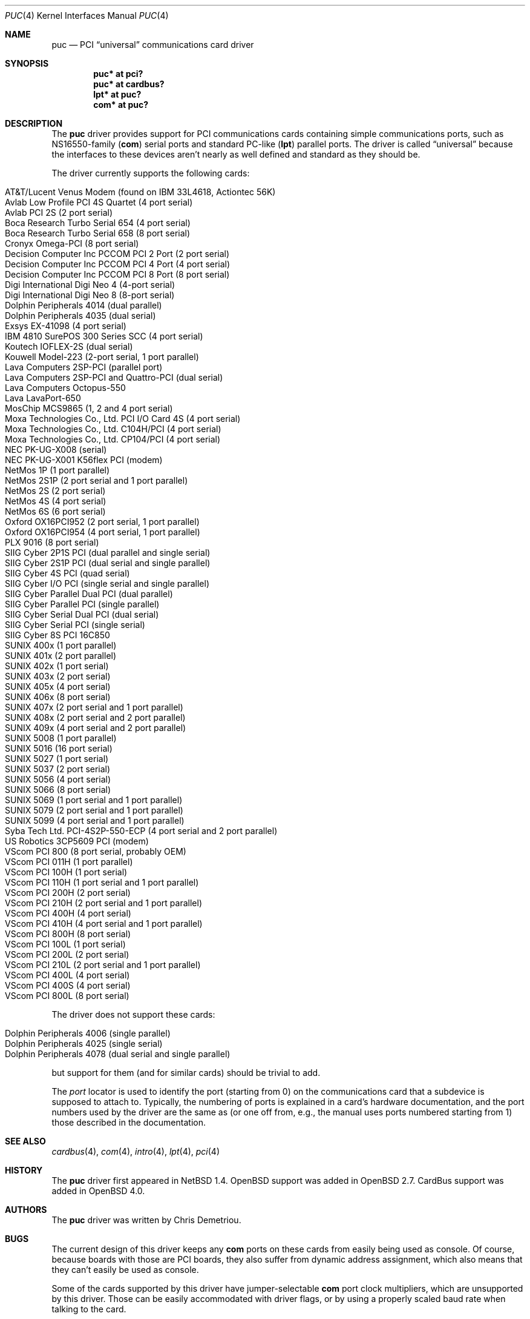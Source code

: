 .\"	$OpenBSD: src/share/man/man4/puc.4,v 1.45 2012/01/14 12:16:13 haesbaert Exp $
.\"	$NetBSD: puc.4,v 1.7 1999/07/03 05:55:23 cgd Exp $
.\"
.\" Copyright (c) 1998 Christopher G. Demetriou.  All rights reserved.
.\"
.\" Redistribution and use in source and binary forms, with or without
.\" modification, are permitted provided that the following conditions
.\" are met:
.\" 1. Redistributions of source code must retain the above copyright
.\"    notice, this list of conditions and the following disclaimer.
.\" 2. Redistributions in binary form must reproduce the above copyright
.\"    notice, this list of conditions and the following disclaimer in the
.\"    documentation and/or other materials provided with the distribution.
.\" 3. All advertising materials mentioning features or use of this software
.\"    must display the following acknowledgement:
.\"      This product includes software developed by Christopher G. Demetriou
.\"      for the NetBSD Project.
.\" 4. The name of the author may not be used to endorse or promote products
.\"    derived from this software without specific prior written permission
.\"
.\" THIS SOFTWARE IS PROVIDED BY THE AUTHOR ``AS IS'' AND ANY EXPRESS OR
.\" IMPLIED WARRANTIES, INCLUDING, BUT NOT LIMITED TO, THE IMPLIED WARRANTIES
.\" OF MERCHANTABILITY AND FITNESS FOR A PARTICULAR PURPOSE ARE DISCLAIMED.
.\" IN NO EVENT SHALL THE AUTHOR BE LIABLE FOR ANY DIRECT, INDIRECT,
.\" INCIDENTAL, SPECIAL, EXEMPLARY, OR CONSEQUENTIAL DAMAGES (INCLUDING, BUT
.\" NOT LIMITED TO, PROCUREMENT OF SUBSTITUTE GOODS OR SERVICES; LOSS OF USE,
.\" DATA, OR PROFITS; OR BUSINESS INTERRUPTION) HOWEVER CAUSED AND ON ANY
.\" THEORY OF LIABILITY, WHETHER IN CONTRACT, STRICT LIABILITY, OR TORT
.\" (INCLUDING NEGLIGENCE OR OTHERWISE) ARISING IN ANY WAY OUT OF THE USE OF
.\" THIS SOFTWARE, EVEN IF ADVISED OF THE POSSIBILITY OF SUCH DAMAGE.
.\"
.Dd $Mdocdate: October 22 2011 $
.Dt PUC 4
.Os
.Sh NAME
.Nm puc
.Nd PCI
.Dq universal
communications card driver
.Sh SYNOPSIS
.Cd "puc* at pci?"
.Cd "puc* at cardbus?"
.Cd "lpt* at puc?"
.Cd "com* at puc?"
.Sh DESCRIPTION
The
.Nm
driver provides support for PCI communications cards containing
simple communications ports, such as NS16550-family
.Pf ( Nm com )
serial ports and standard PC-like
.Pf ( Nm lpt )
parallel ports.
The driver is called
.Dq universal
because the interfaces to these devices aren't nearly as well
defined and standard as they should be.
.Pp
The driver currently supports the following cards:
.Pp
.Bl -tag -width Ds -offset indent -compact
.It Tn "AT&T/Lucent Venus Modem (found on IBM 33L4618, Actiontec 56K)"
.It Tn "Avlab Low Profile PCI 4S Quartet (4 port serial)"
.It Tn "Avlab PCI 2S (2 port serial)"
.It Tn "Boca Research Turbo Serial 654 (4 port serial)"
.It Tn "Boca Research Turbo Serial 658 (8 port serial)"
.It Tn "Cronyx Omega-PCI (8 port serial)"
.It Tn "Decision Computer Inc PCCOM PCI 2 Port (2 port serial)"
.It Tn "Decision Computer Inc PCCOM PCI 4 Port (4 port serial)"
.It Tn "Decision Computer Inc PCCOM PCI 8 Port (8 port serial)"
.It Tn "Digi International Digi Neo 4 (4-port serial)"
.It Tn "Digi International Digi Neo 8 (8-port serial)"
.It Tn "Dolphin Peripherals 4014 (dual parallel)"
.It Tn "Dolphin Peripherals 4035 (dual serial)"
.It Tn "Exsys EX-41098 (4 port serial)"
.It Tn "IBM 4810 SurePOS 300 Series SCC (4 port serial)"
.It Tn "Koutech IOFLEX-2S (dual serial)"
.It Tn "Kouwell Model-223 (2-port serial, 1 port parallel)"
.It Tn "Lava Computers 2SP-PCI (parallel port)"
.It Tn "Lava Computers 2SP-PCI and Quattro-PCI (dual serial)"
.It Tn "Lava Computers Octopus-550"
.It Tn "Lava LavaPort-650"
.It Tn "MosChip MCS9865 (1, 2 and 4 port serial)"
.It Tn "Moxa Technologies Co., Ltd. PCI I/O Card 4S (4 port serial)"
.It Tn "Moxa Technologies Co., Ltd. C104H/PCI (4 port serial)"
.It Tn "Moxa Technologies Co., Ltd. CP104/PCI (4 port serial)"
.It Tn "NEC PK-UG-X008 (serial)"
.It Tn "NEC PK-UG-X001 K56flex PCI (modem)"
.It Tn "NetMos 1P (1 port parallel)"
.It Tn "NetMos 2S1P (2 port serial and 1 port parallel)"
.It Tn "NetMos 2S (2 port serial)"
.It Tn "NetMos 4S (4 port serial)"
.It Tn "NetMos 6S (6 port serial)"
.It Tn "Oxford OX16PCI952 (2 port serial, 1 port parallel)"
.It Tn "Oxford OX16PCI954 (4 port serial, 1 port parallel)"
.It Tn "PLX 9016 (8 port serial)"
.It Tn "SIIG Cyber 2P1S PCI (dual parallel and single serial)"
.It Tn "SIIG Cyber 2S1P PCI (dual serial and single parallel)"
.It Tn "SIIG Cyber 4S PCI (quad serial)"
.It Tn "SIIG Cyber I/O PCI (single serial and single parallel)"
.It Tn "SIIG Cyber Parallel Dual PCI (dual parallel)"
.It Tn "SIIG Cyber Parallel PCI (single parallel)"
.It Tn "SIIG Cyber Serial Dual PCI (dual serial)"
.It Tn "SIIG Cyber Serial PCI (single serial)"
.It Tn "SIIG Cyber 8S PCI 16C850"
.It Tn "SUNIX 400x (1 port parallel)"
.It Tn "SUNIX 401x (2 port parallel)"
.It Tn "SUNIX 402x (1 port serial)"
.It Tn "SUNIX 403x (2 port serial)"
.It Tn "SUNIX 405x (4 port serial)"
.It Tn "SUNIX 406x (8 port serial)"
.It Tn "SUNIX 407x (2 port serial and 1 port parallel)"
.It Tn "SUNIX 408x (2 port serial and 2 port parallel)"
.It Tn "SUNIX 409x (4 port serial and 2 port parallel)"
.It Tn "SUNIX 5008 (1 port parallel)"
.It Tn "SUNIX 5016 (16 port serial)"
.It Tn "SUNIX 5027 (1 port serial)"
.It Tn "SUNIX 5037 (2 port serial)"
.It Tn "SUNIX 5056 (4 port serial)"
.It Tn "SUNIX 5066 (8 port serial)"
.It Tn "SUNIX 5069 (1 port serial and 1 port parallel)"
.It Tn "SUNIX 5079 (2 port serial and 1 port parallel)"
.It Tn "SUNIX 5099 (4 port serial and 1 port parallel)"
.It Tn "Syba Tech Ltd. PCI-4S2P-550-ECP (4 port serial and 2 port parallel)"
.It Tn "US Robotics 3CP5609 PCI (modem)"
.It Tn "VScom PCI 800  (8 port serial, probably OEM)"
.It Tn "VScom PCI 011H (1 port parallel)"
.It Tn "VScom PCI 100H (1 port serial)"
.It Tn "VScom PCI 110H (1 port serial and 1 port parallel)"
.It Tn "VScom PCI 200H (2 port serial)"
.It Tn "VScom PCI 210H (2 port serial and 1 port parallel)"
.It Tn "VScom PCI 400H (4 port serial)"
.It Tn "VScom PCI 410H (4 port serial and 1 port parallel)"
.It Tn "VScom PCI 800H (8 port serial)"
.It Tn "VScom PCI 100L (1 port serial)"
.It Tn "VScom PCI 200L (2 port serial)"
.It Tn "VScom PCI 210L (2 port serial and 1 port parallel)"
.It Tn "VScom PCI 400L (4 port serial)"
.It Tn "VScom PCI 400S (4 port serial)"
.It Tn "VScom PCI 800L (8 port serial)"
.El
.Pp
The driver does not support these cards:
.Pp
.Bl -tag -width Ds -offset indent -compact
.It Tn "Dolphin Peripherals 4006 (single parallel)"
.It Tn "Dolphin Peripherals 4025 (single serial)"
.It Tn "Dolphin Peripherals 4078 (dual serial and single parallel)"
.El
.Pp
but support for them (and for similar cards) should be trivial to add.
.Pp
The
.Ar port
locator is used to identify the port (starting from 0) on the
communications card that a subdevice is supposed to attach to.
Typically, the numbering of ports is explained in a card's
hardware documentation, and the port numbers used by the driver
are the same as (or one off from, e.g., the manual uses ports
numbered starting from 1) those described in the documentation.
.Sh SEE ALSO
.Xr cardbus 4 ,
.Xr com 4 ,
.Xr intro 4 ,
.Xr lpt 4 ,
.Xr pci 4
.Sh HISTORY
The
.Nm
driver first appeared in
.Nx 1.4 .
.Ox
support was added in
.Ox 2.7 .
CardBus support was added in
.Ox 4.0 .
.Sh AUTHORS
The
.Nm
driver was written by Chris Demetriou.
.Sh BUGS
The current design of this driver keeps any
.Nm com
ports on these cards from easily being used as console.
Of course, because boards with those are PCI boards, they also suffer
from dynamic address assignment, which also means that they
can't easily be used as console.
.Pp
Some of the cards supported by this driver have jumper-selectable
.Nm com
port clock multipliers, which are unsupported by this driver.
Those can be easily accommodated with driver flags, or by
using a properly scaled baud rate when talking to the card.
.Pp
Some of the cards supported by this driver, e.g., the VScom PCI-800,
have software-selectable
.Nm com
port clock multipliers, which are unsupported by this driver.
Those can be accommodated using internal driver flags, or by using
a properly scaled baud rate when talking to the card.
.Pp
Some ports use an
.Nm lpt
driver other than the machine-independent driver.
Those ports will not be able to use
.Nm lpt
ports attached to
.Nm
devices.
